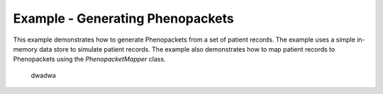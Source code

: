 Example - Generating Phenopackets 
=====================================

This example demonstrates how to generate Phenopackets from a set of patient records. 
The example uses a simple in-memory data store to simulate patient records. 
The example also demonstrates how to map patient records to Phenopackets using the `PhenopacketMapper` class.


.. 


    dwadwa